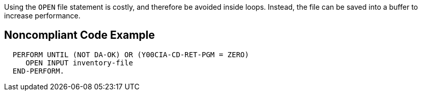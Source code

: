 Using the ``++OPEN++`` file statement is costly, and therefore be avoided inside loops. Instead, the file can be saved into a buffer to increase performance.

== Noncompliant Code Example

----
  PERFORM UNTIL (NOT DA-OK) OR (Y00CIA-CD-RET-PGM = ZERO)
     OPEN INPUT inventory-file
  END-PERFORM.
----
